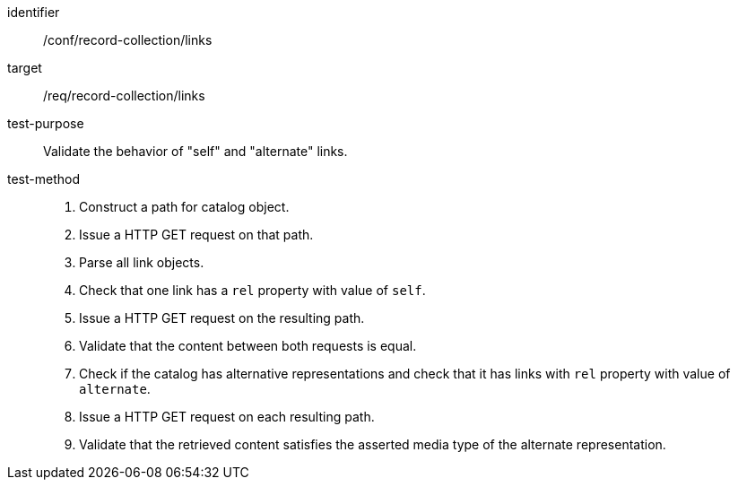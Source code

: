 [[ats_record-collection_links]]

//[width="90%",cols="2,6a"]
//|===
//^|*Abstract Test {counter:ats-id}* |*/conf/record-collection/links*
//^|Test Purpose |Validate the behavior of "self" and "alternate" links.
//^|Requirement |<<req_record-collection_links,/req/record-collection/links>>
//^|Test Method |. Construct a path for catalog object. 
//. Issue a HTTP GET request on that path.
//. Parse all link objects.
//. Check that one link has a `rel` property with value of `self`.
//. Issue a HTTP GET request on the resulting path.
//. Validate that the content between both requests is equal.
//. Check if the catalog has alternative representations and check that it has links with `rel` property with value of `alternate`.
//. Issue a HTTP GET request on each resulting path.
//. Validate that the retrieved content satisfies the asserted media type of the alternate representation.
//|===

[abstract_test]
====
[%metadata]
identifier:: /conf/record-collection/links
target:: /req/record-collection/links
test-purpose:: Validate the behavior of "self" and "alternate" links.
test-method::
+
--
. Construct a path for catalog object. 
. Issue a HTTP GET request on that path.
. Parse all link objects.
. Check that one link has a `rel` property with value of `self`.
. Issue a HTTP GET request on the resulting path.
. Validate that the content between both requests is equal.
. Check if the catalog has alternative representations and check that it has links with `rel` property with value of `alternate`.
. Issue a HTTP GET request on each resulting path.
. Validate that the retrieved content satisfies the asserted media type of the alternate representation.
--
====